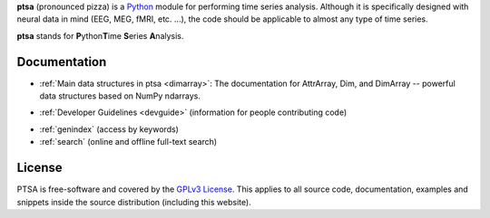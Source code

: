 .. -*- mode: rst -*-
.. ex: set sts=4 ts=4 sw=4 et tw=79:
  ### ### ### ### ### ### ### ### ### ### ### ### ### ### ### ### ### ### ###
  #
  #   See COPYING file distributed along with the PTSA package for the
  #   copyright and license terms.
  #
  ### ### ### ### ### ### ### ### ### ### ### ### ### ### ### ### ### ### ###
**ptsa** (pronounced pizza) is a Python_ module for performing time series
analysis. Although it is specifically designed with neural data in
mind (EEG, MEG, fMRI, etc. ...), the code should be applicable to almost
any type of time series.

.. _Python: http://www.python.org

**ptsa** stands for **P**\ ython\ **T**\ ime **S**\ eries **A**\ nalysis.


.. News
.. ====

.. None yet...

Documentation
=============

* :ref:`Main data structures in ptsa <dimarray>`: The documentation for AttrArray, Dim, and DimArray -- powerful data structures based on NumPy ndarrays.
.. * `Time Series Anaysis`: to come...
.. * `Installation Instructions`: to come...
* :ref:`Developer Guidelines <devguide>` (information for people contributing
  code)
.. * `API Reference`_ (comprehensive and up-to-date information about the details
..   of the implementation)
* :ref:`genindex` (access by keywords)
* :ref:`search` (online and offline full-text search)

.. _API Reference: api/index.html

.. * `PTSA Manual (PDF)`_ (all documentation except for developer guidelines
..   and API reference)
.. * `Developer Guidelines (PDF)`_

.. _Main data structures in PTSA: PTSA-Manual.pdf
.. _PTSA Manual (PDF): PTSA-Manual.pdf
.. _Developer Guidelines (PDF): PTSA-DevGuide.pdf


License
=======

PTSA is free-software and covered by the `GPLv3 License`_.
This applies to all source code, documentation, examples and snippets inside
the source distribution (including this website). 

.. Please see the
.. :ref:`appendix of the manual <license>` for the copyright statement and the
.. full text of the license.

.. _GPLv3 License: http://www.gnu.org/licenses/gpl-3.0.html
.. .. _appendix of the manual: manual.html#license



.. Download
.. ========

.. Binary packages
.. ---------------



.. Source code
.. -----------

.. Source code tarballs of PTSA releases are available from the `download
.. area`_. Alternatively, one can also download a tarball of the latest
.. development snapshot_ (i.e. the current state of the *master* branch of the
.. PTSA source code repository).

.. To get access to both the full PTSA history and the latest
.. development code, the PTSA Git_ repository is publicly available. To view the
.. repository, please point your webbrowser to gitweb:
.. http://tbd

.. To clone (aka checkout) the PTSA repository simply do:

.. ::

..   git clone git://tbd

.. After a short while you will have a `ptsa` directory below your current
.. working directory, that contains the PTSA repository.

.. More detailed instructions on :ref:`installation requirements <requirements>`
.. and on how to :ref:`build PTSA from source <buildfromsource>` are provided
.. in the manual.


.. .. _download area: http://tbd
.. .. _Git: http://git.or.cz/
.. .. _snapshot:  http://tbd


.. Support
.. =======

.. If you have problems installing the software or questions about usage,
.. documentation or something else related to PTSA, you can post to the PTSA
.. mailing list:

.. :Mailing list: tbd@tbd [subscription_,
..                archive_]

.. All users should subscribe to the mailing list. PTSA is still a young project
.. that is under heavy development. Significant modifications (hopefully
.. improvements) are very likely to happen frequently. The mailing list is the
.. preferred way to announce such changes. The mailing list archive can also be
.. searched using the *mailing list archive search* located in the sidebar of the
.. PTSA home page.

.. .. _subscription: http://tbd
.. .. _archive: http://tbd



.. Publications
.. ============

.. .. .. include:: publications.txt


.. Authors & Contributors
.. ======================

.. .. .. include:: authors.txt


.. Similar or Related Projects
.. ===========================
